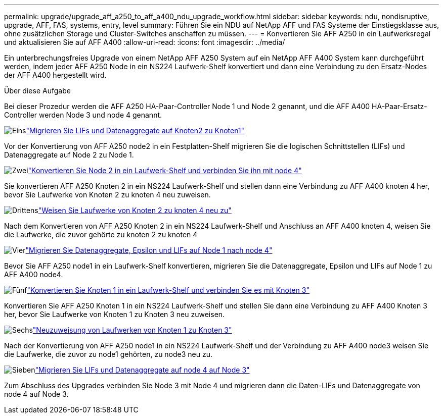 ---
permalink: upgrade/upgrade_aff_a250_to_aff_a400_ndu_upgrade_workflow.html 
sidebar: sidebar 
keywords: ndu, nondisruptive, upgrade, AFF, FAS, systems, entry, level 
summary: Führen Sie ein NDU auf NetApp AFF und FAS Systeme der Einstiegsklasse aus, ohne zusätzlichen Storage und Cluster-Switches anschaffen zu müssen. 
---
= Konvertieren Sie AFF A250 in ein Laufwerksregal und aktualisieren Sie auf AFF A400
:allow-uri-read: 
:icons: font
:imagesdir: ../media/


[role="lead"]
Ein unterbrechungsfreies Upgrade von einem NetApp AFF A250 System auf ein NetApp AFF A400 System kann durchgeführt werden, indem jeder AFF A250 Node in ein NS224 Laufwerk-Shelf konvertiert und dann eine Verbindung zu den Ersatz-Nodes der AFF A400 hergestellt wird.

.Über diese Aufgabe
Bei dieser Prozedur werden die AFF A250 HA-Paar-Controller Node 1 und Node 2 genannt, und die AFF A400 HA-Paar-Ersatz-Controller werden Node 3 und node 4 genannt.

.image:https://raw.githubusercontent.com/NetAppDocs/common/main/media/number-1.png["Eins"]link:upgrade_migrate_lifs_aggregates_node2_to_node1.html["Migrieren Sie LIFs und Datenaggregate auf Knoten2 zu Knoten1"]
[role="quick-margin-para"]
Vor der Konvertierung von AFF A250 node2 in ein Festplatten-Shelf migrieren Sie die logischen Schnittstellen (LIFs) und Datenaggregate auf Node 2 zu Node 1.

.image:https://raw.githubusercontent.com/NetAppDocs/common/main/media/number-2.png["Zwei"]link:upgrade_convert_node2_drive_shelf_connect_node4.html["Konvertieren Sie Node 2 in ein Laufwerk-Shelf und verbinden Sie ihn mit node 4"]
[role="quick-margin-para"]
Sie konvertieren AFF A250 Knoten 2 in ein NS224 Laufwerk-Shelf und stellen dann eine Verbindung zu AFF A400 knoten 4 her, bevor Sie Laufwerke von Knoten 2 zu knoten 4 neu zuweisen.

.image:https://raw.githubusercontent.com/NetAppDocs/common/main/media/number-3.png["Drittens"]link:upgrade_reassign_drives_node2_to_node4.html["Weisen Sie Laufwerke von Knoten 2 zu knoten 4 neu zu"]
[role="quick-margin-para"]
Nach dem Konvertieren von AFF A250 Knoten 2 in ein NS224 Laufwerk-Shelf und Anschluss an AFF A400 knoten 4, weisen Sie die Laufwerke, die zuvor gehörte zu knoten 2 zu knoten 4

.image:https://raw.githubusercontent.com/NetAppDocs/common/main/media/number-4.png["Vier"]link:upgrade_migrate_aggregates_epsilon_lifs_node1_to_node4.html["Migrieren Sie Datenaggregate, Epsilon und LIFs auf Node 1 nach node 4"]
[role="quick-margin-para"]
Bevor Sie AFF A250 node1 in ein Laufwerk-Shelf konvertieren, migrieren Sie die Datenaggregate, Epsilon und LIFs auf Node 1 zu AFF A400 node4.

.image:https://raw.githubusercontent.com/NetAppDocs/common/main/media/number-5.png["Fünf"]link:upgrade_convert_node1_drive_shelf_connect_node3.html["Konvertieren Sie Knoten 1 in ein Laufwerk-Shelf und verbinden Sie es mit Knoten 3"]
[role="quick-margin-para"]
Konvertieren Sie AFF A250 Knoten 1 in ein NS224 Laufwerk-Shelf und stellen Sie dann eine Verbindung zu AFF A400 Knoten 3 her, bevor Sie Laufwerke von Knoten 1 zu Knoten 3 neu zuweisen.

.image:https://raw.githubusercontent.com/NetAppDocs/common/main/media/number-6.png["Sechs"]link:upgrade_reassign_drives_node1_to_node3.html["Neuzuweisung von Laufwerken von Knoten 1 zu Knoten 3"]
[role="quick-margin-para"]
Nach der Konvertierung von AFF A250 node1 in ein NS224 Laufwerk-Shelf und der Verbindung zu AFF A400 node3 weisen Sie die Laufwerke, die zuvor zu node1 gehörten, zu node3 neu zu.

.image:https://raw.githubusercontent.com/NetAppDocs/common/main/media/number-7.png["Sieben"]link:upgrade_migrate_lIFs_aggregates_node4_node3.html["Migrieren Sie LIFs und Datenaggregate auf node 4 auf Node 3"]
[role="quick-margin-para"]
Zum Abschluss des Upgrades verbinden Sie Node 3 mit Node 4 und migrieren dann die Daten-LIFs und Datenaggregate von node 4 auf Node 3.
